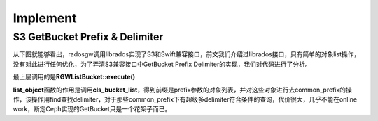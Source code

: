 +++++++++
Implement
+++++++++

S3 GetBucket Prefix & Delimiter
===============================

从下图就能够看出，radosgw调用librados实现了S3和Swift兼容接口，前文我们介绍过librados接口，只有简单的对象list操作，没有对此进行任何优化，为了弄清S3兼容接口中GetBucket Prefix Delimiter的实现，我们对代码进行了分析。

.. image:: _static/ditaa-8276196287c26eb902a6cc389aaf4e97773c5d52.png

最上层调用的是\ **RGWListBucket::execute()**

.. code-block:: c
    :linenos:
     
    void RGWListBucket::execute()
    {
      string no_ns;

      ret = get_params();
      if (ret < 0)
        return;

      // list_objects传入prefix delimiter等参数，返回对象列表objs和common_prefixes列表
      ret = store->list_objects(s->bucket, max, prefix, delimiter, marker, objs, common_prefixes,
                                   !!(s->prot_flags & RGW_REST_SWIFT), no_ns, &is_truncated, NULL);
    }

**list_object**\函数的作用是调用\ **cls_bucket_list**\，得到前缀是prefix参数的对象列表，并对这些对象进行去common_prefix的操作，该操作用find查找delimiter，对于那些common_prefix下有超级多delimiter符合条件的查询，代价很大，几乎不能在online work，断定Ceph实现的GetBucket只是一个花架子而已。

.. code-block:: c
    :linenos:
     
    /** 
     * get listing of the objects in a bucket.
     * bucket: bucket to list contents of
     * max: maximum number of results to return
     * prefix: only return results that match this prefix
     * delim: do not include results that match this string.
     *     Any skipped results will have the matching portion of their name
     *     inserted in common_prefixes with a "true" mark.
     * marker: if filled in, begin the listing with this object.
     * result: the objects are put in here.
     * common_prefixes: if delim is filled in, any matching prefixes are placed
     *     here.
     */
    int RGWRados::list_objects(rgw_bucket& bucket, int max, string& prefix, string& delim,
                   string& marker, vector<RGWObjEnt>& result, map<string, bool>& common_prefixes,
                   bool get_content_type, string& ns, bool *is_truncated, RGWAccessListFilter *filter)
    {
      int count = 0;
      bool truncated;

      if (bucket_is_system(bucket)) {
        return -EINVAL;
      }
      result.clear();

      rgw_obj marker_obj;
      marker_obj.set_ns(ns);
      marker_obj.set_obj(marker);
      string cur_marker = marker_obj.object;

      do {
        std::map<string, RGWObjEnt> ent_map;

        // cls_bucket_list 函数传入prefix，表示返回对象的前缀，cur_marker标识每次list的开始位置
        int r = cls_bucket_list(bucket, cur_marker, prefix, max - count, ent_map,
                                &truncated, &cur_marker);
        if (r < 0)
          return r;

        std::map<string, RGWObjEnt>::iterator eiter;
        for (eiter = ent_map.begin(); eiter != ent_map.end(); ++eiter) {
          string obj = eiter->first;
          string key = obj;

          if (!rgw_obj::translate_raw_obj_to_obj_in_ns(obj, ns)) {
            if (!ns.empty()) {
              /* we've iterated past the namespace we're searching -- done now */
              truncated = false;
              goto done;
            }

            /* we're not looking at the namespace this object is in, next! */
            continue;
          }

          if (filter && !filter->filter(obj, key))
            continue;

          if (prefix.size() &&  ((obj).compare(0, prefix.size(), prefix) != 0))
            continue;

          if (!delim.empty()) {

            // 看这里，delimiter的关键，居然是把每个prefix出来的key进行一次find操作
            // 有够啃爹的
            int delim_pos = obj.find(delim, prefix.size());

            if (delim_pos >= 0) {

              // 放入common_prefix这个map
              common_prefixes[obj.substr(0, delim_pos + 1)] = true;
              continue;
            }
          }

          RGWObjEnt ent = eiter->second;
          ent.name = obj;
          result.push_back(ent);
          count++;
        }
      } while (truncated && count < max);

    done:
      if (is_truncated)
        *is_truncated = truncated;

      return 0;
    }

